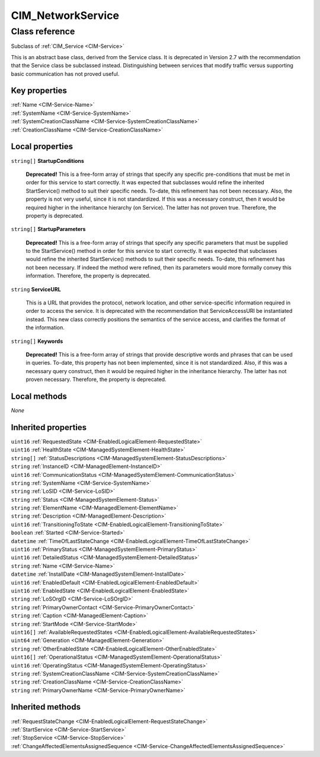 .. _CIM-NetworkService:

CIM_NetworkService
------------------

Class reference
===============
Subclass of :ref:`CIM_Service <CIM-Service>`

This is an abstract base class, derived from the Service class. It is deprecated in Version 2.7 with the recommendation that the Service class be subclassed instead. Distinguishing between services that modify traffic versus supporting basic communication has not proved useful.


Key properties
^^^^^^^^^^^^^^

| :ref:`Name <CIM-Service-Name>`
| :ref:`SystemName <CIM-Service-SystemName>`
| :ref:`SystemCreationClassName <CIM-Service-SystemCreationClassName>`
| :ref:`CreationClassName <CIM-Service-CreationClassName>`

Local properties
^^^^^^^^^^^^^^^^

.. _CIM-NetworkService-StartupConditions:

``string[]`` **StartupConditions**

    **Deprecated!** 
    This is a free-form array of strings that specify any specific pre-conditions that must be met in order for this service to start correctly. It was expected that subclasses would refine the inherited StartService() method to suit their specific needs. To-date, this refinement has not been necessary. Also, the property is not very useful, since it is not standardized. If this was a necessary construct, then it would be required higher in the inheritance hierarchy (on Service). The latter has not proven true. Therefore, the property is deprecated.

    
.. _CIM-NetworkService-StartupParameters:

``string[]`` **StartupParameters**

    **Deprecated!** 
    This is a free-form array of strings that specify any specific parameters that must be supplied to the StartService() method in order for this service to start correctly. It was expected that subclasses would refine the inherited StartService() methods to suit their specific needs. To-date, this refinement has not been necessary. If indeed the method were refined, then its parameters would more formally convey this information. Therefore, the property is deprecated.

    
.. _CIM-NetworkService-ServiceURL:

``string`` **ServiceURL**

    This is a URL that provides the protocol, network location, and other service-specific information required in order to access the service. It is deprecated with the recommendation that ServiceAccessURI be instantiated instead. This new class correctly positions the semantics of the service access, and clarifies the format of the information.

    
.. _CIM-NetworkService-Keywords:

``string[]`` **Keywords**

    **Deprecated!** 
    This is a free-form array of strings that provide descriptive words and phrases that can be used in queries. To-date, this property has not been implemented, since it is not standardized. Also, if this was a necessary query construct, then it would be required higher in the inheritance hierarchy. The latter has not proven necessary. Therefore, the property is deprecated.

    

Local methods
^^^^^^^^^^^^^

*None*

Inherited properties
^^^^^^^^^^^^^^^^^^^^

| ``uint16`` :ref:`RequestedState <CIM-EnabledLogicalElement-RequestedState>`
| ``uint16`` :ref:`HealthState <CIM-ManagedSystemElement-HealthState>`
| ``string[]`` :ref:`StatusDescriptions <CIM-ManagedSystemElement-StatusDescriptions>`
| ``string`` :ref:`InstanceID <CIM-ManagedElement-InstanceID>`
| ``uint16`` :ref:`CommunicationStatus <CIM-ManagedSystemElement-CommunicationStatus>`
| ``string`` :ref:`SystemName <CIM-Service-SystemName>`
| ``string`` :ref:`LoSID <CIM-Service-LoSID>`
| ``string`` :ref:`Status <CIM-ManagedSystemElement-Status>`
| ``string`` :ref:`ElementName <CIM-ManagedElement-ElementName>`
| ``string`` :ref:`Description <CIM-ManagedElement-Description>`
| ``uint16`` :ref:`TransitioningToState <CIM-EnabledLogicalElement-TransitioningToState>`
| ``boolean`` :ref:`Started <CIM-Service-Started>`
| ``datetime`` :ref:`TimeOfLastStateChange <CIM-EnabledLogicalElement-TimeOfLastStateChange>`
| ``uint16`` :ref:`PrimaryStatus <CIM-ManagedSystemElement-PrimaryStatus>`
| ``uint16`` :ref:`DetailedStatus <CIM-ManagedSystemElement-DetailedStatus>`
| ``string`` :ref:`Name <CIM-Service-Name>`
| ``datetime`` :ref:`InstallDate <CIM-ManagedSystemElement-InstallDate>`
| ``uint16`` :ref:`EnabledDefault <CIM-EnabledLogicalElement-EnabledDefault>`
| ``uint16`` :ref:`EnabledState <CIM-EnabledLogicalElement-EnabledState>`
| ``string`` :ref:`LoSOrgID <CIM-Service-LoSOrgID>`
| ``string`` :ref:`PrimaryOwnerContact <CIM-Service-PrimaryOwnerContact>`
| ``string`` :ref:`Caption <CIM-ManagedElement-Caption>`
| ``string`` :ref:`StartMode <CIM-Service-StartMode>`
| ``uint16[]`` :ref:`AvailableRequestedStates <CIM-EnabledLogicalElement-AvailableRequestedStates>`
| ``uint64`` :ref:`Generation <CIM-ManagedElement-Generation>`
| ``string`` :ref:`OtherEnabledState <CIM-EnabledLogicalElement-OtherEnabledState>`
| ``uint16[]`` :ref:`OperationalStatus <CIM-ManagedSystemElement-OperationalStatus>`
| ``uint16`` :ref:`OperatingStatus <CIM-ManagedSystemElement-OperatingStatus>`
| ``string`` :ref:`SystemCreationClassName <CIM-Service-SystemCreationClassName>`
| ``string`` :ref:`CreationClassName <CIM-Service-CreationClassName>`
| ``string`` :ref:`PrimaryOwnerName <CIM-Service-PrimaryOwnerName>`

Inherited methods
^^^^^^^^^^^^^^^^^

| :ref:`RequestStateChange <CIM-EnabledLogicalElement-RequestStateChange>`
| :ref:`StartService <CIM-Service-StartService>`
| :ref:`StopService <CIM-Service-StopService>`
| :ref:`ChangeAffectedElementsAssignedSequence <CIM-Service-ChangeAffectedElementsAssignedSequence>`


